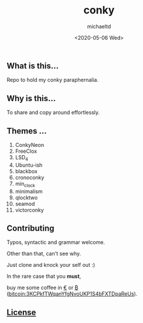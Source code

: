 #+title: conky
#+author: michaeltd
#+date: <2020-05-06 Wed>
#+html:
** What is this...
   Repo to hold my conky paraphernalia.
** Why is this...
   To share and copy around effortlessly.
** Themes ...
   1) ConkyNeon
   2) FreeClox
   3) LSD_4
   4) Ubuntu-ish
   5) blackbox
   6) cronoconky
   7) min_clock
   8) minimalism
   9) qlocktwo
   10) seamod
   11) victorconky

** Contributing [[http://unmaintained.tech/][http://unmaintained.tech/badge.svg]]
   Typos, syntactic and grammar welcome.

   Other than that, can't see why.
   
   Just clone and knock your self out :)
   
   In the rare case that you *must*, 

   buy me some coffee in [[https://www.paypal.com/cgi-bin/webscr?cmd=_s-xclick&hosted_button_id=3THXBFPG9H3YY&source=michaeltd/.emacs.d][\euro]] or [[bitcoin:3KCPkfTWqanYfgNvoUKP1S4bFXTDpaReUs][₿]] (bitcoin:3KCPkfTWqanYfgNvoUKP1S4bFXTDpaReUs).

** [[file:license][License]] [[https://opensource.org/licenses/MIT][https://img.shields.io/badge/License-MIT-yellow.svg]]

